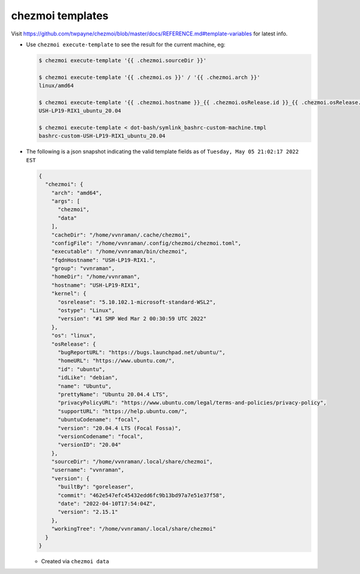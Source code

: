 .. _chezmoi-templates:

chezmoi templates
=================

Visit
https://github.com/twpayne/chezmoi/blob/master/docs/REFERENCE.md#template-variables
for latest info.

- Use ``chezmoi execute-template`` to see the result for the current machine,
  eg:

  .. code-block:: sh

     $ chezmoi execute-template '{{ .chezmoi.sourceDir }}'

     $ chezmoi execute-template '{{ .chezmoi.os }}' / '{{ .chezmoi.arch }}'
     linux/amd64

     $ chezmoi execute-template '{{ .chezmoi.hostname }}_{{ .chezmoi.osRelease.id }}_{{ .chezmoi.osRelease.versionID }}'
     USH-LP19-RIX1_ubuntu_20.04

     $ chezmoi execute-template < dot-bash/symlink_bashrc-custom-machine.tmpl
     bashrc-custom-USH-LP19-RIX1_ubuntu_20.04

- The following is a json snapshot indicating the valid template fields as of
  ``Tuesday, May 05 21:02:17 2022 EST``

  .. code-block:: json

     {
       "chezmoi": {
         "arch": "amd64",
         "args": [
           "chezmoi",
           "data"
         ],
         "cacheDir": "/home/vvnraman/.cache/chezmoi",
         "configFile": "/home/vvnraman/.config/chezmoi/chezmoi.toml",
         "executable": "/home/vvnraman/bin/chezmoi",
         "fqdnHostname": "USH-LP19-RIX1.",
         "group": "vvnraman",
         "homeDir": "/home/vvnraman",
         "hostname": "USH-LP19-RIX1",
         "kernel": {
           "osrelease": "5.10.102.1-microsoft-standard-WSL2",
           "ostype": "Linux",
           "version": "#1 SMP Wed Mar 2 00:30:59 UTC 2022"
         },
         "os": "linux",
         "osRelease": {
           "bugReportURL": "https://bugs.launchpad.net/ubuntu/",
           "homeURL": "https://www.ubuntu.com/",
           "id": "ubuntu",
           "idLike": "debian",
           "name": "Ubuntu",
           "prettyName": "Ubuntu 20.04.4 LTS",
           "privacyPolicyURL": "https://www.ubuntu.com/legal/terms-and-policies/privacy-policy",
           "supportURL": "https://help.ubuntu.com/",
           "ubuntuCodename": "focal",
           "version": "20.04.4 LTS (Focal Fossa)",
           "versionCodename": "focal",
           "versionID": "20.04"
         },
         "sourceDir": "/home/vvnraman/.local/share/chezmoi",
         "username": "vvnraman",
         "version": {
           "builtBy": "goreleaser",
           "commit": "462e547efc45432edd6fc9b13bd97a7e51e37f58",
           "date": "2022-04-10T17:54:04Z",
           "version": "2.15.1"
         },
         "workingTree": "/home/vvnraman/.local/share/chezmoi"
       }
     }

  - Created via ``chezmoi data``
